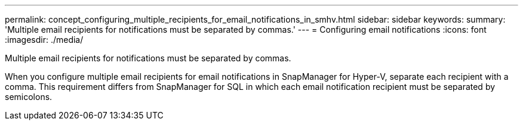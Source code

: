 ---
permalink: concept_configuring_multiple_recipients_for_email_notifications_in_smhv.html
sidebar: sidebar
keywords: 
summary: 'Multiple email recipients for notifications must be separated by commas.'
---
= Configuring email notifications
:icons: font
:imagesdir: ./media/

[.lead]
Multiple email recipients for notifications must be separated by commas.

When you configure multiple email recipients for email notifications in SnapManager for Hyper-V, separate each recipient with a comma. This requirement differs from SnapManager for SQL in which each email notification recipient must be separated by semicolons.
